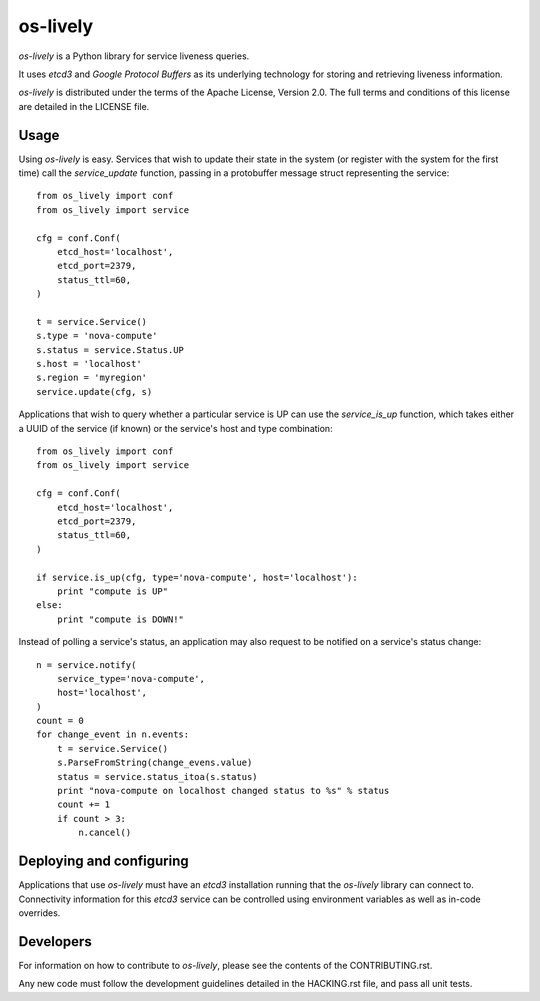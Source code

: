os-lively
=========

`os-lively` is a Python library for service liveness queries.

It uses `etcd3` and `Google Protocol Buffers` as its underlying technology for
storing and retrieving liveness information.

`os-lively` is distributed under the terms of the Apache
License, Version 2.0. The full terms and conditions of this
license are detailed in the LICENSE file.

Usage
-----

Using `os-lively` is easy. Services that wish to update their state in the system
(or register with the system for the first time) call the `service_update`
function, passing in a protobuffer message struct representing the service::

    from os_lively import conf
    from os_lively import service

    cfg = conf.Conf(
        etcd_host='localhost',
        etcd_port=2379,
        status_ttl=60,
    )

    t = service.Service()
    s.type = 'nova-compute'
    s.status = service.Status.UP
    s.host = 'localhost'
    s.region = 'myregion'
    service.update(cfg, s)

Applications that wish to query whether a particular service is UP can use the
`service_is_up` function, which takes either a UUID of the service (if known)
or the service's host and type combination::

    from os_lively import conf
    from os_lively import service

    cfg = conf.Conf(
        etcd_host='localhost',
        etcd_port=2379,
        status_ttl=60,
    )

    if service.is_up(cfg, type='nova-compute', host='localhost'):
        print "compute is UP"
    else:
        print "compute is DOWN!"

Instead of polling a service's status, an application may also request to be
notified on a service's status change::

    n = service.notify(
        service_type='nova-compute',
        host='localhost',
    )
    count = 0
    for change_event in n.events:
        t = service.Service()
        s.ParseFromString(change_evens.value)
        status = service.status_itoa(s.status)
        print "nova-compute on localhost changed status to %s" % status
        count += 1
        if count > 3:
            n.cancel()
        

Deploying and configuring
-------------------------

Applications that use `os-lively` must have an `etcd3` installation running
that the `os-lively` library can connect to. Connectivity information for this
`etcd3` service can be controlled using environment variables as well as
in-code overrides.

Developers
----------

For information on how to contribute to `os-lively`, please see the contents of
the CONTRIBUTING.rst.

Any new code must follow the development guidelines detailed in the HACKING.rst
file, and pass all unit tests.
